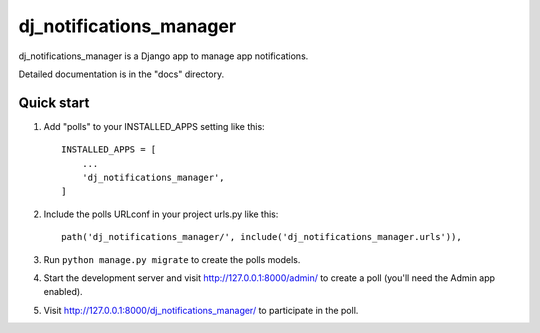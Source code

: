 =====
dj_notifications_manager
=====

dj_notifications_manager is a Django app to manage app notifications.

Detailed documentation is in the "docs" directory.

Quick start
-----------

1. Add "polls" to your INSTALLED_APPS setting like this::

    INSTALLED_APPS = [
        ...
        'dj_notifications_manager',
    ]

2. Include the polls URLconf in your project urls.py like this::

    path('dj_notifications_manager/', include('dj_notifications_manager.urls')),

3. Run ``python manage.py migrate`` to create the polls models.

4. Start the development server and visit http://127.0.0.1:8000/admin/
   to create a poll (you'll need the Admin app enabled).

5. Visit http://127.0.0.1:8000/dj_notifications_manager/ to participate in the poll.